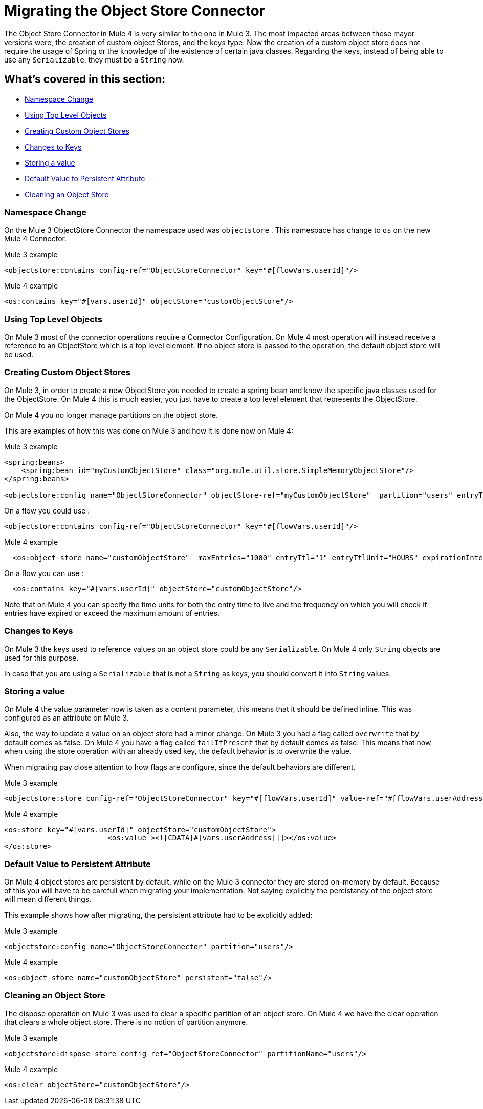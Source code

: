 = Migrating the Object Store Connector

The Object Store Connector in Mule 4 is very similar to the one in Mule 3. The most
impacted areas between these mayor versions were, the creation of custom object Stores,
and the keys type. Now the creation of a custom object store does not require the
usage of Spring or the knowledge of the existence of certain java classes. Regarding the
keys, instead of being able to use any `Serializable`, they must be a `String` now.

== What's covered in this section:

* <<namespace>>
* <<configs-object-stores>>
* <<custom-object-store>>
* <<change-on-keys>>
* <<storing-values>>
* <<persistent-default-value>>
* <<dispose-clear>>


[[namespace]]
=== Namespace Change

On the Mule 3 ObjectStore Connector the namespace used was `objectstore` . This namespace
has change to `os` on the new Mule 4 Connector.

.Mule 3 example
[source,xml,linenums]
----
<objectstore:contains config-ref="ObjectStoreConnector" key="#[flowVars.userId]"/>
----

.Mule 4 example
[source,xml,linenums]
----
<os:contains key="#[vars.userId]" objectStore="customObjectStore"/>
----

[[configs-object-stores]]
=== Using Top Level Objects

On Mule 3 most of the connector operations require a Connector Configuration. On Mule 4
most operation will instead receive a reference to an ObjectStore which is a top level
element. If no object store is passed to the operation, the default object store will be
used.

[[custom-object-store]]
=== Creating Custom Object Stores

On Mule 3, in order to create a new ObjectStore you needed to create a spring bean and
know the specific java classes used for the ObjectStore. On Mule 4 this is much easier,
you just have to create a top level element that represents the ObjectStore.

On Mule 4 you no longer manage partitions on the object store.

This are examples of how this was done on Mule 3 and how it is done now on Mule 4:

.Mule 3 example
[source,xml,linenums]
----
<spring:beans>
    <spring:bean id="myCustomObjectStore" class="org.mule.util.store.SimpleMemoryObjectStore"/>
</spring:beans>

<objectstore:config name="ObjectStoreConnector" objectStore-ref="myCustomObjectStore"  partition="users" entryTtl="3600000" expirationInterval="10000" maxEntries="1000" persistent="true"/>
----

On a flow you could use :

[source,xml,linenums]
----
<objectstore:contains config-ref="ObjectStoreConnector" key="#[flowVars.userId]"/>
----

.Mule 4 example
[source,xml,linenums]
----
  <os:object-store name="customObjectStore"  maxEntries="1000" entryTtl="1" entryTtlUnit="HOURS" expirationIntervalUnit="SECONDS" expirationInterval="10"/>
----

On a flow you can use :

[source,xml,linenums]
----
  <os:contains key="#[vars.userId]" objectStore="customObjectStore"/>
----

Note that on Mule 4 you can specify the time units for both the entry time to live and the
frequency on which you will check if entries have expired or exceed the maximum amount of
entries.

[[change-on-keys]]
=== Changes to Keys

On Mule 3 the keys used to reference values on an object store could be any `Serializable`. On Mule 4
only `String` objects are used for this purpose.

In case that you are using a `Serializable` that is not a `String` as keys, you should convert
it into  `String` values.

[[storing-values]]
=== Storing a value

On Mule 4 the value parameter now is taken as a content parameter, this means that
it should be defined inline. This was configured as an attribute on Mule 3.

Also, the way to update a value on an object store had a minor change. On Mule 3 you had a
flag called `overwrite` that by default comes as false. On Mule 4 you have a flag
called `failIfPresent` that by default comes as false. This means that now when using the store
operation with an already used key, the default behavior is to overwrite the value.

When migrating pay close attention to how flags are configure, since the default behaviors
are different.

.Mule 3 example
[source,xml,linenums]
----
<objectstore:store config-ref="ObjectStoreConnector" key="#[flowVars.userId]" value-ref="#[flowVars.userAddress]" overwrite="true" />
----

.Mule 4 example
[source,xml,linenums]
----
<os:store key="#[vars.userId]" objectStore="customObjectStore">
			<os:value ><![CDATA[#[vars.userAddress]]]></os:value>
</os:store>
----

[[persistent-default-value]]
=== Default Value to Persistent Attribute

On Mule 4 object stores are persistent by default, while on the Mule 3 connector they
are stored on-memory by default. Because of this you will have to be carefull when
migrating your implementation. Not saying explicitly the percistancy of the object store
will mean different things.

This example shows how after migrating, the persistent attribute had to be explicitly added:

.Mule 3 example
[source,xml,linenums]
----
<objectstore:config name="ObjectStoreConnector" partition="users"/>
----

.Mule 4 example
[source,xml,linenums]
----
<os:object-store name="customObjectStore" persistent="false"/>
----

[[dispose-clear]]
=== Cleaning an Object Store

The dispose operation on Mule 3 was used to clear a specific partition of an object store.
On Mule 4 we have the clear operation that clears a whole object store. There is no
notion of partition anymore.

.Mule 3 example
[source,xml,linenums]
----
<objectstore:dispose-store config-ref="ObjectStoreConnector" partitionName="users"/>
----

.Mule 4 example
[source,xml,linenums]
----
<os:clear objectStore="customObjectStore"/>
----
